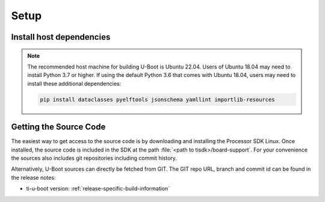 .. _u-boot-build-guide-setup-omap:

#####
Setup
#####

*************************
Install host dependencies
*************************

.. ifconfig:: CONFIG_part_variant not in ('AM335X', 'AM437X')

   To install host dependencies for building TI U-boot source (standalone)
   on Ubuntu 22.04+, run the following command in the terminal prompt:

   .. code-block:: console

      sudo apt install git xz-utils build-essential autoconf flex bison libssl-dev bc libncurses-dev \
      python3 python3-setuptools python3-dev python3-yaml python3-jsonschema python3-pyelftools \
      swig yamllint libgnutls28-dev

.. note::

   The recommended host machine for building U-Boot is Ubuntu 22.04.
   Users of Ubuntu 18.04 may need to install Python 3.7 or higher. If using the default Python 3.6
   that comes with Ubuntu 18.04, users may need to install these additional dependencies:

   .. code-block:: console

      pip install dataclasses pyelftools jsonschema yamllint importlib-resources

.. _Getting the U-Boot Source Code-label:

***********************
Getting the Source Code
***********************

The easiest way to get access to the source code is by
downloading and installing the Processor SDK Linux. Once installed,
the source code is included in the SDK at the path :file:`<path to tisdk>/board-support`.
For your convenience the sources also includes
git repositories including commit history.

Alternatively, U-Boot sources can directly be fetched from GIT. The GIT
repo URL, branch and commit id can be found in the release notes:

- ti-u-boot version: :ref:`release-specific-build-information`


